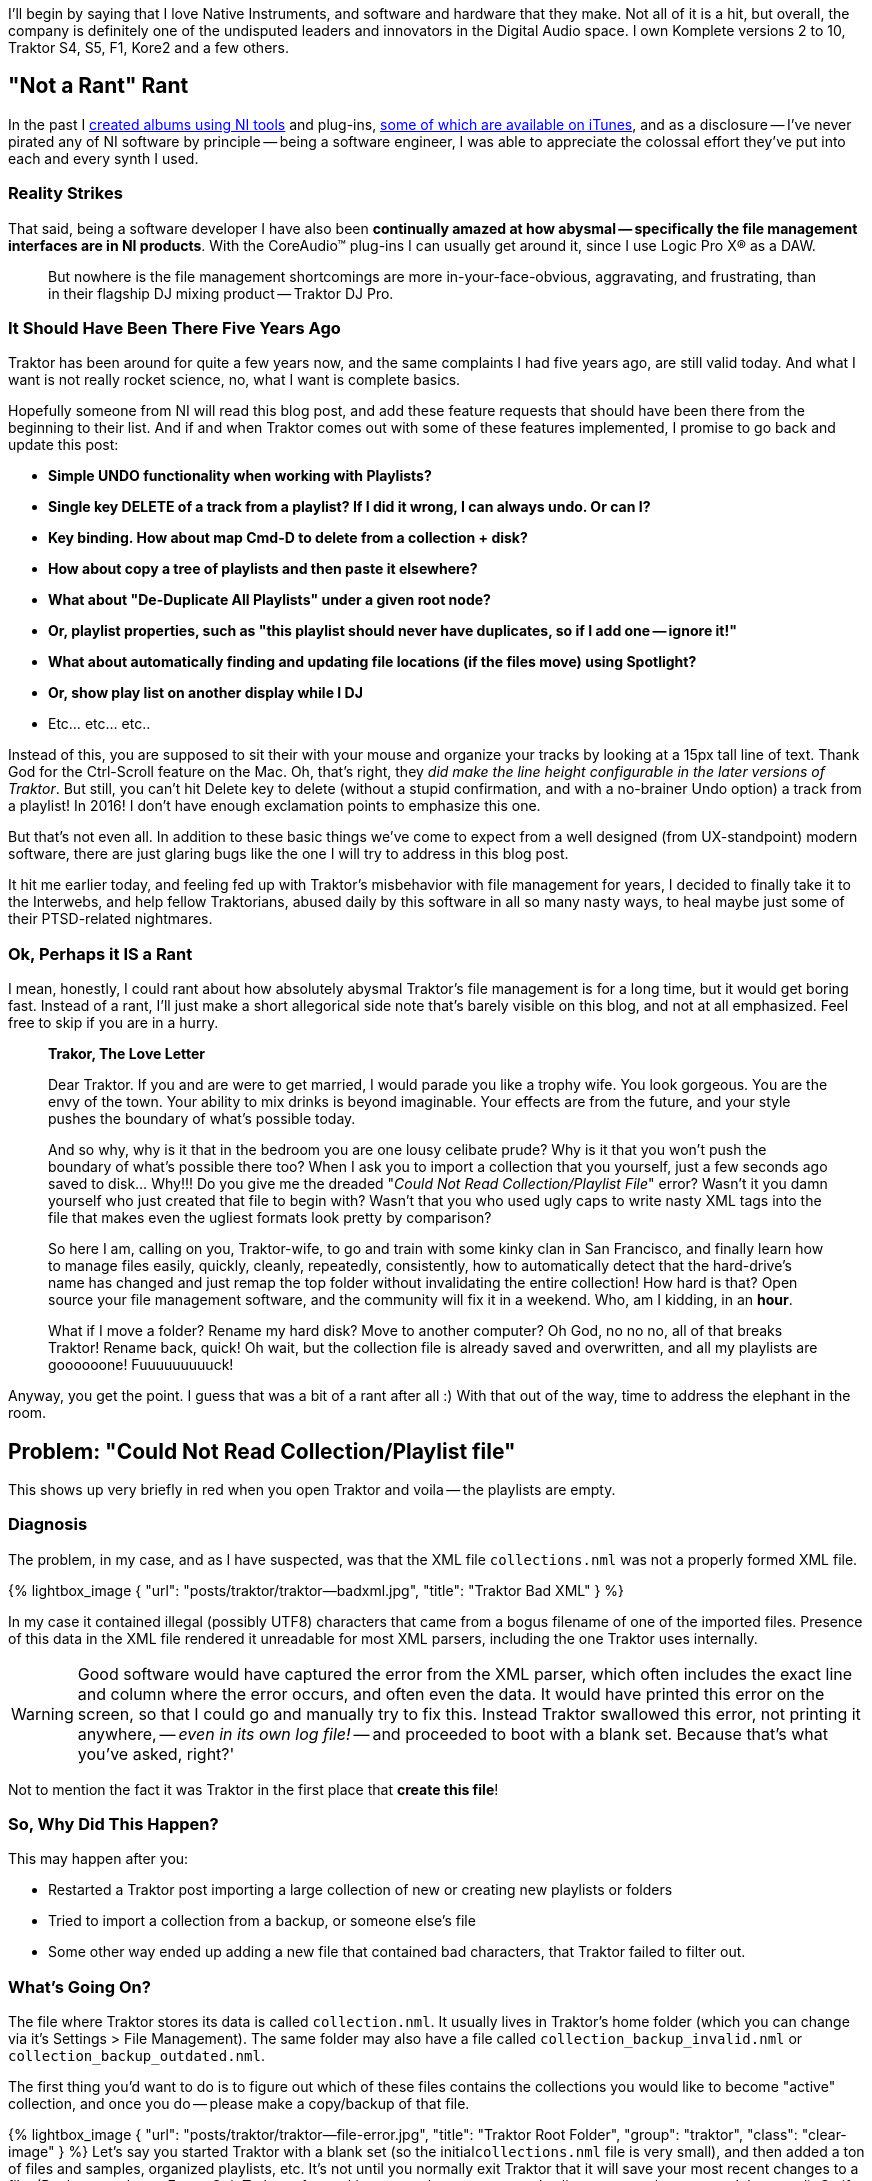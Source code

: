 :page-title: "Traktor File Management Fixing Could Not Read Collection Playlist File Error"
:page-liquid:
:page-author_id: 1
:page-categories: ["music"]
:page-comments: true
:page-excerpt: Wrestling with Native Instruments Traktor file management — playlists and organizing music.
:page-layout: post
:page-post_image: /assets/images/posts/traktor/traktor-screenshot.png
:page-tags: ["traktor", "dj", "file-management"]
:page-asciidoc_toc: true

I'll begin by saying that I love Native Instruments, and software and hardware that they make. Not all of it is a hit, but overall, the company is definitely one of the undisputed leaders and innovators in the Digital Audio space.  I own Komplete versions 2 to 10, Traktor S4, S5, F1, Kore2 and a few others.

== "Not a Rant" Rant

In the past I https://soundcloud.com/polygroovers[created albums using NI tools] and plug-ins, https://itunes.apple.com/us/artist/polygroovers/id160976572[some of which are available on iTunes],  and as a disclosure -- I've never pirated any of NI software by principle -- being a software engineer, I was able to appreciate the colossal effort they've put into each and every synth I used.

=== Reality Strikes

That said, being a software developer I have also been *continually amazed at how abysmal -- specifically the file management interfaces are in NI products*. With the CoreAudio&trade; plug-ins I can usually get around it, since I use Logic Pro X&reg; as a DAW.

____
But nowhere is the file management shortcomings are more in-your-face-obvious, aggravating, and frustrating, than in their flagship DJ mixing product -- Traktor DJ Pro.
____

=== It Should Have Been There Five Years Ago

Traktor has been around for quite a few years now, and the same complaints I had five years ago, are still valid today. And what I want is not really rocket science, no, what I want is complete basics.

Hopefully someone from NI will read this blog post, and add these feature requests that should have been there from the beginning to their list. And if and when Traktor comes out with some of these features implemented, I promise to go back and update this post:

* *Simple UNDO functionality when working with Playlists?*
* *Single key DELETE of a track from a playlist? If I did it wrong, I can always undo. Or can I?*
* *Key binding. How about map Cmd-D to delete from a collection + disk?*
* *How about copy a tree of playlists and then paste it elsewhere?*
* *What about "De-Duplicate All Playlists" under a given root node?*
* *Or, playlist properties, such as "this playlist should never have duplicates, so if I add one -- ignore it!"*
* *What about automatically finding and updating file locations (if the files move) using Spotlight?*
* *Or, show play list on another display while I DJ*
* Etc... etc... etc..

Instead of this, you are supposed to sit their with your mouse and organize your tracks by looking at a 15px tall line of text. Thank God for the Ctrl-Scroll feature on the Mac. Oh, that's right, they _did make the line height configurable in the later versions of Traktor_. But still, you can't hit Delete key to delete (without a stupid confirmation, and with a no-brainer Undo option) a track from a playlist! In 2016! I don't have enough exclamation points to emphasize this one.

But that's not even all. In addition to these basic things we've come to expect from a well designed (from UX-standpoint) modern software, there are just glaring bugs like the one I will try to address in this blog post.

It hit me earlier today, and feeling fed up with Traktor's misbehavior with file management for years, I decided to finally take it to the Interwebs, and help fellow Traktorians, abused daily by this software in all so many nasty ways, to heal maybe just some of their PTSD-related nightmares.

=== Ok, Perhaps it IS a Rant

I mean, honestly, I could rant about how absolutely abysmal Traktor's file management is for a long time, but it would get boring fast. Instead of a rant, I'll just make a short allegorical side note that's barely visible on this blog, and not at all emphasized. Feel free to skip if you are in a hurry.

____
**Trakor, The Love Letter**

Dear Traktor. If you and are were to get married, I would parade you like a trophy wife. You look gorgeous. You are the envy of the town. Your ability to mix drinks is beyond imaginable. Your effects are from the future, and your style pushes the boundary of what's possible today.

And so why, why is it that in the bedroom you are one lousy celibate prude? Why is it that you won't push the boundary of what's possible there too?  When I ask you to import a collection that you yourself,  just a few seconds ago saved to disk... Why!!! Do you give me the dreaded "_Could Not Read Collection/Playlist File_" error? Wasn't it you damn yourself who just created that file to begin with? Wasn't that you who used ugly caps to write nasty XML tags into the file that makes even the ugliest formats look pretty by comparison?

So here I am, calling on you, Traktor-wife, to go and train with some kinky clan in San Francisco, and finally learn how to manage files easily, quickly, cleanly, repeatedly, consistently, how to automatically detect that the hard-drive's name has changed and just remap the top folder without invalidating the entire collection! How hard is that? Open source your file management software, and the community will fix it in a weekend. Who, am I kidding, in an *hour*.

What if I move a folder? Rename my hard disk? Move to another computer? Oh God, no no no, all of that breaks Traktor! Rename back, quick! Oh wait, but the collection file is already saved and overwritten, and all my playlists are goooooone! Fuuuuuuuuuck!
____

Anyway, you get the point. I guess that was a bit of a rant after all :) With that out of the way, time to address the elephant in the room.

== Problem: "Could Not Read Collection/Playlist file"

This shows up very briefly in red when you open Traktor and voila -- the playlists are empty.

=== Diagnosis

The problem, in my case, and as I have suspected, was that the XML file `collections.nml` was not a properly formed XML file.

{% lightbox_image { "url": "posts/traktor/traktor--badxml.jpg", "title": "Traktor Bad XML" } %}

In my case it contained illegal (possibly UTF8) characters that came from a bogus filename of one of the imported files. Presence of this data in the XML file rendered it unreadable for most XML parsers, including the one Traktor uses internally.

[WARNING]
Good software would have captured the error from the XML parser, which often includes the exact line and column where the error occurs, and often even the data. It would have printed this error on the screen, so that I could go and manually try to fix this. Instead Traktor swallowed this error, not printing it anywhere, -- _even in its own log file!_ -- and proceeded to boot with a blank set. Because that's what you've asked, right?'

Not to mention the fact it was Traktor in the first place that *create this file*!

=== So, Why Did This Happen?

This may happen after you:

* Restarted a Traktor post importing a large collection of new or creating new playlists or folders
* Tried to import a collection from a backup, or someone else's file
* Some other way ended up adding a new file that contained bad characters, that Traktor failed to filter out.

=== What's Going On?

The file where Traktor stores its data is called `collection.nml`. It usually lives in Traktor's home folder (which you can change via it's Settings > File Management). The same folder may also have a file called `collection_backup_invalid.nml` or `collection_backup_outdated.nml`.

The first thing you'd want to do is to figure out which of these files contains the collections you would like to become "active" collection, and once you do -- please make a copy/backup of that file.

{% lightbox_image { "url": "posts/traktor/traktor--file-error.jpg", "title": "Traktor Root Folder", "group": "traktor", "class": "clear-image" } %}
Let's say you started Traktor with a blank set (so the initial``collections.nml`` file is very small), and then added a ton of files and samples, organized playlists, etc. It's not until you normally exit Traktor that it will save your most recent changes to a file. (By the way, do not Force-Quit Traktor after making many changes to your play lists, or your changes won't be saved). So if we list the files in Finder using the list view (see image below) we should be able to tell which of them is a tiny file, and which of them is a larger file with the real tracks.


Let's say you determine that it is the "invalid" file that contains your actual data:

[source, bash]
cp collection_backup_invalid.nml collection-my-backup.nml

Now we have a backup file of your full collection, so we can proceed to munge the invalid file until it's valid.

=== Detecting XML Errors

I detected the error using the `xmllint` tool that's installed  on Mac OS-X by default. If you don't have one, you can install it with Homebrew:

[source, bash]
brew install libxml2
xmllint --version

The above commands (as well as subsequent commands) are meant to run inside Terminal (or do yourself a favor, and install https://www.iterm2.com/[iTerm2] please).

You need to `cd` into the Traktor's Root directory (I explain in the next section how to find your root folder, but this section is for the _impatient_).

[source,bash]
----
cd ~/Documents/Native\ Instruments/Traktor\ 2.10.2
----

Now run the following command (assuming that your old collection is in the file `collection_backup_invalid.nml` -- this happens when Traktor boots up, it will move your old one into this file, while regular `collection.nml` will be a tiny valid but blank as a dead fish's stare.)

[source,bash]
----
xmllint --noout collection_backup_invalid.nml 2>&1 | head -10
----

On my machine I saw the following:

[source,bash]
----
collection_backup_invalid.nml:14195: parser error: invalid character in attribute value
MzMzMzMzIjMiIjIzIQ==" TITLE="MidBass3°%/
                                        ^
collection_backup_invalid.nml:14195: parser error: attributes construct error
MzMzMzMzIjMiIjIzIQ==" TITLE="MidBass3°%/
                                        ^
----

From this you can deduce that the character following MidBass3 in the title of that track is something that trips XML parser. What we want is to see no output at all when we run `xmllint --noout` -- this would indicate that the XML parsed successfully.

=== How to fix this XML corruption?

This is largely up to you. But it revolves around these steps:

. *Quit Traktor!* This is the most important step :)
. Run `xmllint` to find errors as shown above
. Use your favorite editor to remove the errors
 ** You can remove entire lines from the file but then you risk having other parts of the file reference something that doesn't exist. So I think it's much safer to...
 ** Use find/replace to "fix" bad filenames or bad titles, or any other bad string in the XML file.
 ** Your editor's capabilities will determine how exactly you'll proceed.
. Save & repeat until no more errors are found.

In my case, I used regular expressions and `vim` editor to replace the offending file names. My steps were:

. Open the file``collection_backup_invalid.nml`` in an editor capable of doing global find/replace with regular expressions, for example `vim collection_backup_invalid.nml`
. Run the following replacement command in "Vim": `+:% s#MidBass\(\d\)\?[^"a-zA-Z0-9._ ]\+.\?\*"#MidBass\1-bad"#g+` and press ENTER. See below for regex explanation if you care.
. Save the file (vim: `:w` and ENTER).
. Run `xmllint` again. Find more errors and repeat for all occurrences of errors until no more errors are printed.

In the above fix we have likely messed up the actual file entry for MidBass[1,2,3,etc], and won't be able to open that particular file (or files), but the gain is that if the XML file is now, hopefully, valid, we should be able to copy it into `collection.nml` and boot Traktor again.

=== Once XML is Clean

*WARNING*: command below assumes that your `collection.nml` is a tiny file that's been overwritten by Traktor, and that `collection_backup_invalid.nml` contains the "fixed up" content we want.

Let's copy our fixed file over the one that Traktor will use during it's boot:

[source,bash]
----
cp collection_backup_invalid.nml collection.nml
----

And now lets try to start Traktor again.  If you are as lucky as I was -- your Traktor will now boot, and all your old playlists will still be there :)

== Longer Explanation with Screenshots

=== Finding Traktor's Root Folder

The first thing you will need to figure out is your Traktor's "Root" folder. Go to "Settings, File Management" and it will be the first folder in the list, as shown below.

{% lightbox_image { "url": "posts/traktor/traktor--prefs.jpg", "title": "Traktor Preferences", "group": "traktor", "class": "clear-image" } %}

Next, let's open that folder in Finder.

=== Finding Traktor's Log File

First of all -- notice the `Logs` folder there. Inside of it is the `Traktor.log` file. Double-click this file, and the *Console* Application should pop up on Mac OS-X.

While you are debugging Traktor it's a good idea to keep Console open, as it will automatically show any new messages printed to the log file at the bottom. Which will be helpful, because the actual error message shown during Traktor's boot time does not stick for very long:

`WARNING: Could not read collection/playlist file:Macintosh HD:Users:boo:Documents:Native Instruments:Traktor 2.10.2:collection.nml`

{% lightbox_image { "url": "posts/traktor/traktor--console.jpg", "title": "Traktor Log File", "group": "traktor", "class": "clear-image" } %}

I recommend to keep this window open while we perform any operations below, and in the future -- if you ever experience issues with Traktor -- this should be the first place you look.

=== Replacing Things in VIM

As you may remember, I used the following regex to "fix" my file:

[source,vim]
----
:% s#MidBass\(\d\)\?[^"a-zA-Z0-9._ ]\+.\?\*"#MidBass\1-bad"#g
----

Basically, % means all file, 's' means replace, # becomes a delimiter of what I am replacing with what is the replacement.

My search is "MidBass", followed by an optional digit which I am capturing (and using later as "\1). The optional digit must be followed by a character NOT from the classes described, meaning it should be a non-text, non-digit, etc. character (meaning -- a baddie daddy lamata ). It can then optionally be followed by any other character until a double quote, but "\?" makes it non-greedy and stops at the first match (instead of matching all the way till the end of the string).

== Conclusion

I hope this helped some of the Traktor users out there with the head scratching problem.

In the meantime, I hope that NI will fix these issues and update their File Management interface to be more modern, robust, flexible and consistent. Because it's already about 10 years late to the party.

~ Konstantin / (aka https://soundcloud.com/leftctrl[DJ LeftCtrl], aka producer/composer https://soundcloud.com/polygroovers[PolyGroovers]).
